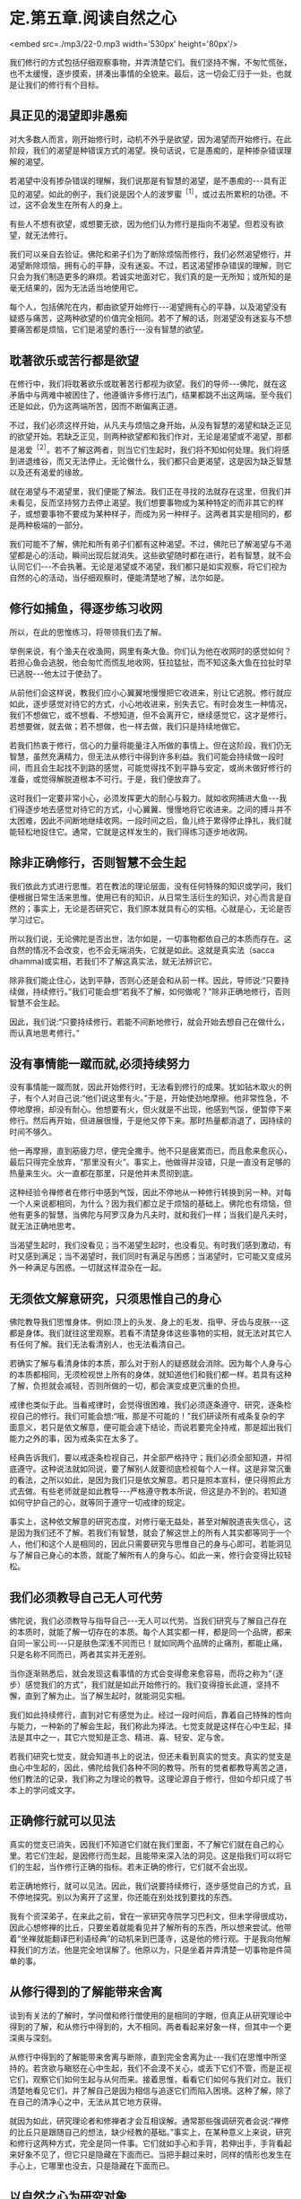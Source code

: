 * 定.第五章.阅读自然之心

<embed src=./mp3/22-0.mp3 width='530px' height='80px'/>

我们修行的方式包括仔细观察事物，并弄清楚它们。我们坚持不懈，不匆忙慌张，也不太缓慢，逐步摸索，拼凑出事情的全貌来。最后，这一切会汇归于一处，也就是让我们的修行有个目标。

** 具正见的渴望即非愚痴

对大多数人而言，刚开始修行时，动机不外乎是欲望，因为渴望而开始修行。在此阶段，我们的渴望是种错误方式的渴望。换句话说，它是愚痴的，是种掺杂错误理解的渴望。

若渴望中没有掺杂错误的理解，我们说那是有智慧的渴望，是不愚痴的-﻿-﻿-具有正见的渴望。如此的例子，我们说是因个人的波罗蜜^{［1］}，或过去所累积的功德。不过，这不会发生在所有人的身上。

有些人不想有欲望，或想要无欲，因为他们认为修行是指向不渴望。但若没有欲望，就无法修行。

我们可以亲自去验证。佛陀和弟子们为了断除烦恼而修行，我们必然渴望修行，并渴望断除烦恼，拥有心的平静，没有迷妄。不过，若这渴望掺杂错误的理解，则它只会为我们制造更多的麻烦。若诚实地面对它，我们真的是一无所知；或所知的是毫无结果的，因为无法适当地使用它。

每个人，包括佛陀在内，都由欲望开始修行-﻿-﻿-渴望拥有心的平静，以及渴望没有疑惑与痛苦，这两种欲望的价值完全相同。若不了解的话，则渴望没有迷妄与不想要痛苦都是烦恼，它们是渴望的愚行-﻿-﻿-没有智慧的欲望。

** 耽著欲乐或苦行都是欲望

在修行中，我们将耽著欲乐或耽著苦行都视为欲望。我们的导师-﻿-﻿-佛陀，就在这矛盾中与两难中被困住了，他遵循许多修行法门，结果都跳不出这两端。至今我们还是如此，仍为这两端所苦，因而不断偏离正道。

不过，我们必须这样开始，从凡夫与烦恼之身开始，从没有智慧的渴望和缺乏正见的欲望开始。若缺乏正见，则两种欲望都和我们作对，无论是渴望或不渴望，那都是渴爱^{［2］}。若不了解这两者，则当它们生起时，我们将不知如何处理。我们将感到进退维谷，而又无法停止。无论做什么，我们都只会更渴望，这是因为缺乏智慧以及还有渴爱的缘故。

就在渴望与不渴望里，我们便能了解法。我们正在寻找的法就存在这里，但我们并未看见，反而坚持努力去停止渴望。我们想要事物成为某种特定的而非其它的样子，或想要事物不要成为某种样子，而成为另一种样子。这两者其实是相同的，都是两种极端的一部分。

我们可能不了解，佛陀和所有弟子们都有这种渴望。不过，佛陀已了解渴望与不渴望都是心的活动，瞬间出现后就消失。这些欲望随时都在进行，若有智慧，就不会认同它们-﻿-﻿-不会执著。无论是渴望或不渴望，我们都只是如实观察，将它们视为自然的心的活动，当仔细观察时，便能清楚地了解，法尔如是。

** 修行如捕鱼，得逐步练习收网

所以，在此的思惟练习，将带领我们去了解。

举例来说，有个渔夫在收渔网，网里有条大鱼。你们认为他在收网时的感觉如何？若担心鱼会逃脱，他会匆忙而慌乱地收网，狂拉猛扯，而不知这条大鱼在拉扯时早已逃脱-﻿-﻿-他太过于使劲了。

从前他们会这样说，教我们应小心翼翼地慢慢把它收进来，别让它逃脱。修行就应如此，逐步感觉对待它的方式，小心地收进来，别失去它。有时会发生一种情况，我们不想做它，或不想看、不想知道，但不会离开它，继续感觉它，这才是修行。若想要做，就去做；若不想做，也一样去做，我们只是持续地做它。

若我们热衷于修行，信心的力量将能量注入所做的事情上。但在这阶段，我们仍无智慧，虽然充满精力，但无法从修行中得到许多利益。我们可能会持续做一段时间，而且会生起找不到路的感觉，可能觉得找不到平静与安定，或尚未做好修行的准备，或觉得解脱道根本不可行。于是，我们便放弃了。

这时我们一定要非常小心，必须发挥更大的耐心与毅力。就如收网捕进大鱼-﻿-﻿-我们得逐步地去感觉对待它的方式，小心翼翼、慢慢地将它收进来。之间的搏斗并不太困难，因此不间断地继续收网。一段时间之后，鱼儿终于累得停止挣扎，我们就能轻松地捉住它。通常，它就是这样发生的，我们得练习逐步地收网。

[[./img/22-2.jpeg]]

** 除非正确修行，否则智慧不会生起

我们依此方式进行思惟。若在教法的理论层面，没有任何特殊的知识或学问，我们便根据日常生活来思惟。使用已有的知识，从日常生活衍生的知识，对心而言是自然的；事实上，无论是否研究它，我们原本就具有心的实相。心就是心，无论是否学习过它。

所以我们说，无论佛陀是否出世，法尔如是，一切事物都依自己的本质而存在。这自然的情况不会改变，也不会无端消失，它就是如此。这就是真实法（sacca
dhamma)或实相，若我们不了解这真实法，就无法辨识它。

除非我们能止住心，达到平静，否则心还是会和从前一样。因此，导师说:“只要持续做，持续修行。”我们可能会想“若我不了解，如何做呢？”除非正确地修行，否则智慧不会生起。

因此，我们说:“只要持续修行。若能不间断地修行，就会开始去想自己在做什么，而认真地思考修行。”

** 没有事情能一蹴而就,必须持续努力

没有事情能一蹴而就，因此开始修行时，无法看到修行的成果。犹如钻木取火的例子，有个人对自己说:“他们说这里有火。”于是，开始使劲地摩擦。他非常性急，不停地摩擦，却没有耐心。他想要有火，但火就是不出现，他感到气馁，便暂停下来修行。然后再开始，但进展很慢，于是他又停下来。那时热量都消退了，因持续的时间不够久。

他一再摩擦，直到筋疲力尽，便完全撒手。他不只是疲累而已，而且愈来愈灰心，最后只得完全放弃，“那里没有火”。事实上，他做得并没错，只是一直没有足够的热量来生火。火一直都在那里，只是他并未贯彻到底。

这种经验令禅修者在修行中感到气馁，因此不停地从一种修行转换到另一种。对每一个人来说都相同，为什么？因为我们都立足于烦恼的基础上。佛陀也有烦恼，但他有更多的智慧，当佛陀与阿罗汉身为凡夫时，就和我们一样；当我们是凡夫时，就无法正确地思考。

当渴望生起时，我们没看见；当不渴望生起时，也没看见。有时我们感到激动，有时又感到满足；当不渴望时，我们同时有满足与困惑；当渴望时，它可能又变成另外一种满足与困惑。一切就这样混杂在一起。

** 无须依文解意研究，只须思惟自己的身心

佛陀教导我们思惟身体。例如:顶上的头发、身上的毛发、指甲、牙齿与皮肤-﻿-﻿-这都是身体。我们就往这里观察。若看不清楚身体这些事物的实相，就无法对其它人有任何了解。我们无法看清别人，也无法看清自己。

若确实了解与看清身体的本质，那么对于别人的疑惑就会消除。因为每个人身与心的本质都相同，无须检视世上所有的身体，就知道他们和我们都一样。若具有这种了解，负担就会减轻，否则所做的一切，都会演变成更沉重的负担。

戒律也类似于此。当看戒律时，会觉得很困难，我们必须逐条遵守、研究，逐条检视自己的修行。我们可能会想:“哦，那是不可能的！”我们研读所有戒条复杂的字面意义，若只是依文解意，便可能会遽下结论，而说若要完全持戒，那是超出我们能力之外的事，因为戒条实在太多了。

经典告诉我们，要以戒逐条检视自己，并全部严格持守；我们必须全部知道，并彻底遵守。这种说法就如同说，要了解别人就要彻底检视每个人一样。这是非常沉重的看法，之所以如此，是因为我们只是依文解意。若只是照本宣科，便只得照此方式去做。有些老师就是如此教导-﻿-﻿-严格遵守教本所说，但这是办不到的。若知道如何守护自己的心，就等同于遵守一切戒律的规定。

事实上，这种依文解意的研究态度，对修行毫无益处，甚至对解脱道丧失信心，这是因为我们还不了解。若我们有智慧，就会了解这世上的所有人其实都等同于一个人，他们和这个人是相同的，因此只需要研究与思惟自己的身与心即可。若能洞见与了解自己身心的本质，就能了解所有人的身与心。如此一来，修行会变得比较轻松。

** 我们必须教导自己无人可代劳

佛陀说，我们必须教导与指导自己-﻿-﻿-无人可以代劳。当我们研究与了解自己存在的本质时，就能了解一切存在的本质。每个人其实都一样，都是同一个品牌，都来自同一家公司-﻿-﻿-只是肤色深浅不同而已！就如同两个品牌的止痛剂，都能止痛，只是名称不同而已，两者其实并无差别。

当你逐渐熟悉后，就会发现这看事情的方式会变得愈来愈容易，而将之称为“（逐步）感觉我们的方式”，我们就是如此开始修行的。我们变得擅长此道，坚持不懈，直到了解为止。当了解生起时，就能洞见实相。

我们如此持续修行，直到对它有感觉为止。经过一段时间后，靠着自己特殊的性向与能力，一种新的了解会生起，我们称此为择法。七觉支就是这样在心中生起，择法是其中之一，其它六觉知是正念、精进、喜、轻安、定与舍。

若我们研究七觉支，就会知道书上的说法，但还未看到真实的觉支。真实的觉支是由心中生起的，因此，佛陀给我们各种不同的教导。所有的觉者都教导离苦之道，他们教法的记录，我们称之为理论的教导。这理论源自于修行，但如今却只成了书本上的学问或文字。

** 正确修行就可以见法

真实的觉支已消失，因我们不知道它们就在我们里面，不了解它们就在自己的心里。若它们生起，是因修行而生起，且能带来深入法的洞见。这是指我们可以将它们的生起，当作修行正确的指标。若未正确的修行，它们就不会出现。

若正确地修行，就可以见法。因此，我们说要持续修行，逐步感觉自己的方式，且不停地探究。别以为离开了这里，你还能在别处找到要找的东西。

我有个资深弟子，在来此之前，曾在一家研究寺院学习巴利文，但未学得很成功，因此心想修禅的比丘，只要坐着就能看见并了解所有的东西，所以想来尝试。他带着“坐禅就能翻译巴利语经典”的动机来到巴蓬寺，这是他的修行观。于是我向他解释我们的方法，他是完全地误解了。他原以为，只是坐着并弄清楚一切事物是件简单的事。

[[./img/22-3.jpeg]]

** 从修行得到的了解能带来舍离

谈到有关法的了解时，学问僧和修行僧使用的是相同的字眼，但真正从研究理论中得到的了解，和从修行中得到的，大不相同。两者看起来好象一样，但其中一个更深奥与深刻。

从修行中得到的了解能带来舍离与断除，直到完全舍离为止-﻿-﻿-我们在思惟中所坚持的。若贪欲与瞋怒在心中生起，我们不会漠不关心，或丢下它们不管，而是正视它们，观察它们如何生起与从何而来。接着思惟，看看它们如何与我们对立。我们清楚地看见它们，并了解自己是因为相信与追逐它们而陷入困境。这种了解，除了在自己的清净心之中，无法从其它地方获得。

就因为如此，研究理论者和修禅者才会互相误解。通常那些强调研究者会说:“禅修的比丘只是跟随自己的想法，缺少经教的基础。”事实上，在某种意义上来说，研究和修行这两种方式，完全是同一件事。它们就如手心和手背，若伸出手，手背看起来好象不见了，但它只是隐藏在下面而已。当把手翻过来时，同样的情形也发生在手心上，它哪里也没去，只是隐藏在下面而已。

** 以自然之心为研究对象

当我们想到修行时，应牢记这点。若自认为修行不见了，便会决定离开它去研究，希望有好的结果。但无论你研究多少法，永远都无法了解，因为你并非如实觉知。若确实了解法的真实本质，就应能放下。此即舍离-﻿-﻿-去除贪爱，不再执著。若仍有执著，它也会变得愈来愈少。

当谈到研究时，可以如此了解它:我们的眼睛是个研究的主题，耳朵是另一个研究的主题-﻿-﻿-每样东西都是研究的主题。我们可能知道色是像这样或像那样，之后却变得贪爱色，且不知如何出离。我们能辨别声音，之后便贪著它们。色、声、香、味、触、法犹如陷阱，会让众生陷入其中。

观察这些事物，是我们修行佛法的方式。当某个感觉生起时，我们便以自己的了解去认识它。若熟悉理论，便立即转向它，看一件事情如何这样发生，然后再变成那样等等。若我们并未如此学习过理论，便观察心的自然状态，这就是我们的法。

若我们有智慧，就能检视这自然之心，并且以它作为研究的对象。那是同一回事，我们的自然之心即是理论。佛陀说，提起任何生起的思想与感觉，并观察它们。使用自然之心的实相作为理论，我们依靠这个实相。

若你有信心，则无论是否研究理论都没有关系。若信仰之心带领我们增长修行，不断地增长精进与忍辱，则是否有研究都无关紧要。我们以正念作为修行的基础，对于身体行、住、坐、卧的所有姿势，都保持正念。若有正念，就会有正知伴随生起，两者将会一起生起，不过，他们生起的速度很快，以至可能无法区别它们。但只要有正念，就会有正知。

** 生起的只是一种感觉，它没有自我

当心稳固与安定时，正念将快速与轻易地生起，这也是智慧之所在。不过，有时智慧会不足，或未在正确地时间生起，那时或许有正念、正知，但单靠它们还不足以解决问题。通常，若正念与正知是心的基础，就会有智慧在场协助。

不过，我们必须不断透过观禅的修行来增长智慧。这是指无论心中生起什么，都能成为正念与正知的所缘，但必须根据无常、苦与无我去看。

无常是基础，苦是指不满足的性质，无我则是说一切的所缘并非独立的实体。我们了解所生起的只是一种感觉，它没有自我，也不是个实体，它会自行消失，如此而已！有些愚痴或无智慧的人，会错过这个机会，而无法从中获得任何利益。

若智慧存在，则正念与正知都将与它同在。不过，在这个最初阶段，智慧可能不是非常清楚，因此，正念与正知无法捕捉到每个所缘，但是智慧会前来帮忙。它能看见有什么正念的特质以及生起了何种感觉。或从广义来看，无论有什么正念或感觉，那都是法。

佛陀以观禅的修习为基础，他看见正念与正知两者都是不确定与不稳定的。任何不稳定而我们却想让它稳定的事，都会造成痛苦。我们想要事情符合欲望，但事与愿违，所以会痛苦。这是染污心的影响，是缺乏智慧之心的影响。

** 身、心只是如实呈现自己的样子

修行时，我们很容易落入希望它简单与希望它如己所愿的陷阱中。我们无须多深入，就能了解这种态度。只要看这个身体，它真的曾如我们所愿吗？前一刻希望它变成一个样子，后一刻又希望它变成另一个样子，我们真的曾有过喜欢的样子吗？我们身与心的本质完全相同，它只是如实地呈现它自己的样子。

在修行中，这个要点很容易被遗忘。通常，我们只要感觉到不合意的事，就避之唯恐不及；凡是讨厌的事，就想甩掉它。我们不曾停下来想过，喜欢与讨厌事物的方式是否正确，只是认为不合意的事一定是错的，而合意的事则一定是对的。

这正是渴爱的根源。当我们接收到眼、耳、鼻、舌、身、意传来的刺激时，一种喜欢或讨厌的感觉就会生起，这显示出心是充满执着的。

因此，佛陀教导无常，他给我们一个思惟事物的方式，若执著某些不是恒常的事物，就会感受到痛苦。

这些事物没有理由符合我们的好恶，要让事物都变成自己所想的那样，这是不可能的，我们没有那种权力或力量。无论我们想要事情变成怎样，每件事都有它自己的样子。象这样的欲求，并非离苦之道。

在此可以看见，染污心了解的是一个方式，清净心了解的则是另一个方式。

例如，当具有智慧之心接收到某些感觉时，不会将它看成是可以执著或认同的对象，这就是智慧之道。若缺乏智慧，我们就只能跟随着愚痴，愚痴就是不了解无常、苦与无我。对于喜欢的东西，就认为是好的、对的；对于不喜欢的东西，就认为是不好的。如此，我们不可能达到法-﻿-﻿-智慧不可能生起。

** 以观禅观察各种法尘，以止禅安定心

佛陀将观禅的修行安置在他的心中，用它来观察各种法尘。无论心中生起什么，都如此观察:虽然我们喜欢它，但它是不确定的（无常），且是不满足的（苦），这些经常生灭的事物不受心的摆布，它们不是独立存在的实体或自我（无我），并不属于我们。佛陀教导我们，要如实观察它们，这是我们在修行中应该采取的原则。

然后，我们会了解，我们不能随心所欲，好心情与坏心情都会随时出现。它们有些是有益的，有些却不然。若无法正确地了解这些事，就无法正确地判断，而会追逐渴爱-﻿-﻿-无尽地追求欲望。

我们有时快乐，有时悲伤，这都是自然的。我们有时高兴，有时失望，对于喜欢的事，便认为是好的；对于讨厌的事，则认为是坏的，因而离佛法愈来愈远。当这种情况发生时，我们无法了解或认识法，因而感到困惑。贪欲不断增长，因为我们的心除了愚痴之外，什么也没有。

这就是我们所谓的心，我们无须到遥远的地方去寻求了解，只要看到这些心的状态是无常、苦、无我的即可。若持续如此增长修行，我们就可以称它为修观，这是认识心的内涵，我们就依此方式增长智能。

我们的修止就像这样，例如在呼吸的进出上保持正念，作为安定心的基础或方法。借助跟随呼吸的流动，心逐渐稳固、安定与静止，这种安定心的修行方式，即称为止禅。我们需要多做这种修行，因为心充满许多纷扰，它很混乱，很难说它这样已多少年或多少世了。若我们静坐思惟，就会看到心的许多因素并非趋向平静与安定，反而是会带来混乱的。

** 寻找适合自己的禅修主题

佛陀教导我们，必须找个适合自己特殊根性的禅修主题-﻿-﻿-一个适合自己性行^{［3］}的修行方式。例如，反复观察身体各部分-﻿-﻿-顶上的头发、身上的毛发、指甲、牙齿与皮肤-﻿-﻿-能使我们很安定。

透过这个修行，心可以变得非常平静。若思惟这五种事物能带来定，那是因为它们是适合我们个性的思惟所缘。若找到这种适合的方式，就可考虑以它来修行，并利用它来对治自己的烦恼。

另一个例子是念死^{［4］}。对于那些还有强烈贪、瞋、痴并发现它们难以控制的人来说，以自己的死亡作为禅修的主题，是很有用的。我们可以看到，无论贫富或善恶，每个人都不免一死。

在修行念死的过程中，我们发现一种厌离的看法会生起，修得愈多，就能得到愈多的定。因为它是适合我们的修法，若这修止的方法与我们的根性不合，就无法产生厌离的看法。唯有这所缘真的适合自己，我们才能发现它会很轻易地经常在心中生起，并发现自己时常会想到它。

我们可以在日常生活中看到一个实例:当在家人带来许多盘不同的食物供养比丘时，我们遍尝每一样，看看喜欢哪一种。当一一尝过后，就知道哪一种最适合我们。这只是个例子，我们会吃适合自己口味的食物，而不再理会其它几盘。

** 入出息念适合所有的人

入出息念是适合所有人的例子。我们试过各种不同的修法，感觉都不是很好，但当坐下来观察呼吸时，便感觉很好，我们可以清楚地看见它。我们无须舍近求远，可以使用就近的事物。只要观察呼吸，它出去又进来，出去又进来-﻿-﻿-就这样看着它。持续一段时间观察呼吸的进出后，心会慢慢地安定下来，其它活动仍会生起，但感觉上似乎离我们很远，就如彼此分隔两地，不再感到亲近；我们不再有同样紧密的联系，也或许完全没有联系。

当我们对入出息念的修法有感觉时，它就会变得比较容易。若持续这个修行，就能累积经验，并变得善于觉知呼吸的本质。我们会知道气息长时是怎样，气息短时又是怎样。

从另一个角度看它，呼吸就如食物。我们不难了解，我们全都是靠食物的帮助才能存活。若十分钟、一个小时甚至一天不吃一般的食物，都没有关系，因此这是种粗食。但在很短的时间内若不呼吸，就会死亡。无论坐着、走路、睡觉或清醒，都要呼吸，若五或十分钟不呼吸，就会死。

正在修入出息念的人，应有这种了解，来自这修法的感觉，真的很美好。若不思惟，则不会将呼吸视为食物，但事实上，我们一直都在吃空气-﻿-﻿-进、出、进、出......一直如此。

你也会发现，愈如此思惟，从修行中得到的利益就愈大，呼吸也会变得更细微，甚至可能发生呼吸停止的情况，看起来就如完全没有呼吸一样。

实际上，呼吸是透过皮肤的毛孔进出，这称为微息。完全静止时，正常的呼吸就有可能以这种方式停止，我们完全无须惊慌或害怕。若无呼吸，应该怎么办？只要觉知它。觉知没有呼吸，这样就可以了，这才是正确的修行。

[[./img/22-4.jpeg]]

** 平静来自心一境性

在此说的是修止的方式，是增长定的修法。此修法已足以带领我们走完全程，或至少到达能看清楚道路与生起净信的地步。若我们持续以此方法思惟，就可以充满能量。这就如缸里的水，将水倒入，并保持满水位，持续将水注入缸内，如此住在水里的昆虫就不会死。每天精进地修行就像这样，一切都回到修行上，我们会感到美好且平静。

这平静来自我们的心一境性。不过，这心一境性也可能很麻烦，因为我们会不希望其它心境来干扰。事实上，那些心境确实会出现，若我们思惟它们，它们也可能成为心一境性。这就如我们看到各类的男女，对他们的感觉和对自己的父母会不相同。事实上，所有男人和我们的父亲一样都是男性，而所有女人和母亲一样都是女性，但我们对他们的感觉却不相同。我们觉得自己的父母更重要，他们对我们的意义非凡。

心一境性的情况也是如此，我们应以对父母同样的态度去对待它，其它生起的活动，都将它看成是一般各类的男女。我们不会停止看它们，只是认知它们的出现，而不赋予它们和双亲相同的价值。

** 各种感觉都无法持久，不应执著

当修止达到定时，心将变得清晰与光明，心理活动将会减少，只有很少的法尘会生起。当这种情况发生时，深沉的平静与快乐可能会生起。但我们可能会贪着那快乐，因此，应该思惟那快乐是不确定的，而不快乐则是无常的。我们会了解，各种感觉都无法持久，不应执着。若具有智慧，就会如此看事物，会依它们的本质了解其实相。

就如拿起一条打结的绳子，若用力的方向正确，结会松脱并逐渐解开，而不会再那么紧绷。这就如了解事物是无常的，以前我们觉得事物一直会是它们那样，如此做时，就把结愈推愈紧。这种紧，便是痛苦。

像这样的生活非常紧张，所以要把结稍微松开，缓和一下。我们为何要松开它？因为它太紧了！若不执着它，就能松开它；紧张并非一种恒常的状态。

我们将无常的教法作为基础，看乐与苦都是无常的、不可靠的，绝对没有任何事物是恒常的。秉持这种了解，我们逐渐不再相信自己的各种情绪与感觉，邪见愈来愈少，对情绪与感觉的信赖也会随之减少，这就是解结的意思。它持续松脱，贪著也将逐渐被拔除。

** 情绪无法带来真正的快乐

当我们在自己的身与心以及这世间上，看见无常、苦与无我时，将发现内心会生起一种厌倦。这不是日常生活中那种让人感到什么都不想知道、看见或谈论，完全不想与任何人关联的厌倦。那不是真的厌倦，它还有贪着，我们仍未明了，心中还有嫉妒与厌恶的感觉，且执著于会造成痛苦的事物。

佛陀所说的厌倦或厌世，是没有喜好或厌恶的，是由了解诸行无常而生起的。当愉快感在心中生起时，我们了解它是不持久的。我们称这种厌倦为厌离，它是渴爱与贪爱的反义词。在我们看来，没有任何事物值得贪爱，无论它们是否合乎我们的好恶都没有关系，我们不会认同它们，或赋予它们任何特殊的评价。

如此修行，就不会让事物有理由来为难我们。我们已了解情绪无法带来真正的快乐:执著快乐与不快乐，以及喜欢与憎恶，只会造成痛苦。若我们仍如此执著，就无法以冷静的态度对待事物，这种染著会造成痛苦。诚如佛陀的教导，凡是会造成痛苦的事物，它本身都是苦的。

** 一切事物都是法，它无所不在

因为我们了解，佛陀教导我们要知道四件事:苦、苦的起因、苦的止息与灭苦之道，他教导我们只要知道这四件事。当了解它们时，一旦苦生起，我们就能认出它来，并知道它有个因，知道它不会无端出现。要解脱这个苦，就得先消灭它的因。

我们为何会有痛苦与不满足感呢？我们将会了解那是因执著各种好恶所致，并知道是因自己所造的业而受苦，是因为妄自赋予事物价值才会痛苦。

因此，我们说:“觉知苦，觉知苦的因，觉知苦的止息，以及觉知灭苦之道。”当知道苦时，就能解结。但必须先确定是朝正确的方向用力，换句话说，必须觉知事情的实相。执著将会被根除，这便是止息痛苦的修行。

觉知苦，觉知苦的因，觉知苦的止息，以及觉知灭苦之道。所谓的灭苦之道是正见、正思惟、正语、正业、正命、正精进、正念与正定。当我们对于这些有正确的了解时，便会有正道。这些事将能止息痛苦，为我们带来戒、定与慧。

我们必须清楚地了解这四件事，必须想要了解，想要看见这些事的实相。当看见这四件事时，我们称此为真实法。无论我们向内、向前、向左或向右看，所见全是真实法，只是如实地看见每件事物。对于那些已悟入法的人来说，无论去到哪里，一切事物都是法，它无所不在。

-----
*注释*:

［1］波罗蜜:意为“到彼岸”，通常指菩萨之修行而言，由过去世乃至今生所累积的善业、功德等，能成就解脱的资粮。《清净道论 说梵住品》列举十种波罗蜜为:施、戒、出离、慧、精进、忍辱、谛、决意、慧、舍。  

［2］渴爱:受制于无明的欲望。  

［3］性行是指通过个人的自然态度与行为所显露的性格，由于过去所造业的不同，人的性格也因此不同。阿毗达摩诸论师将性行分成六种:贪行者、瞋行者、痴行者、信行者、觉行者、寻行者。如贪行者适合修持十不净与身随念等十一种业处。

［4］念死:十随念的修法之一，也是修止的一种方法。修此法者当生起“死将来临”、“命根将断”或“死、死”的如理作意，如此思惟，就能镇伏五盖，得到近行定。勤修念死者能常不放逸，舍弃对命的爱着。

